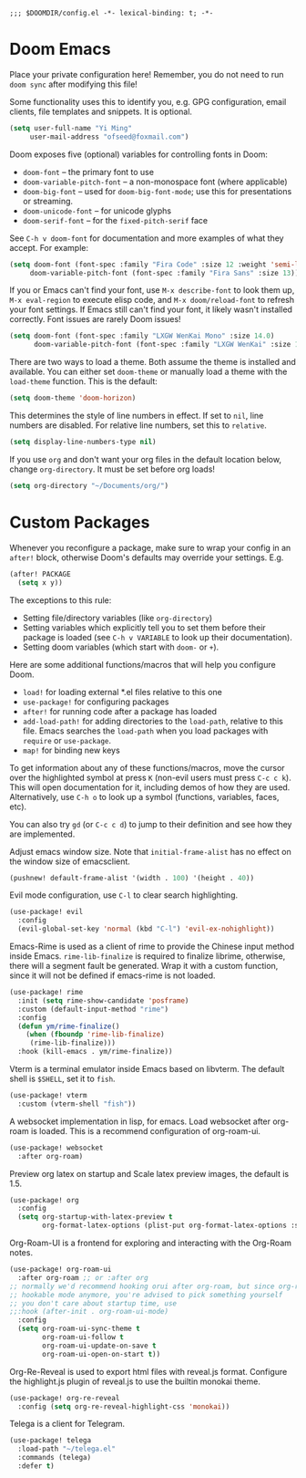 #+begin_src elisp
;;; $DOOMDIR/config.el -*- lexical-binding: t; -*-
#+end_src

* Doom Emacs
Place your private configuration here! Remember, you do not need to run
=doom sync= after modifying this file!


Some functionality uses this to identify you, e.g. GPG configuration, email
clients, file templates and snippets. It is optional.
#+begin_src emacs-lisp :tangle yes
(setq user-full-name "Yi Ming"
     user-mail-address "ofseed@foxmail.com")
#+end_src

Doom exposes five (optional) variables for controlling fonts in Doom:

- ~doom-font~ -- the primary font to use
- ~doom-variable-pitch-font~ -- a non-monospace font (where applicable)
- ~doom-big-font~ -- used for ~doom-big-font-mode~; use this for
  presentations or streaming.
- ~doom-unicode-font~ -- for unicode glyphs
- ~doom-serif-font~ -- for the ~fixed-pitch-serif~ face

See =C-h v doom-font= for documentation and more examples of what they
accept. For example:
#+begin_src emacs-lisp :tangle no
(setq doom-font (font-spec :family "Fira Code" :size 12 :weight 'semi-light)
     doom-variable-pitch-font (font-spec :family "Fira Sans" :size 13))
#+end_src
If you or Emacs can't find your font, use =M-x describe-font= to look them
up, =M-x eval-region= to execute elisp code, and =M-x doom/reload-font= to
refresh your font settings. If Emacs still can't find your font, it likely
wasn't installed correctly. Font issues are rarely Doom issues!

#+begin_src emacs-lisp :tangle yes
(setq doom-font (font-spec :family "LXGW WenKai Mono" :size 14.0)
      doom-variable-pitch-font (font-spec :family "LXGW WenKai" :size 14.0))
#+end_src

There are two ways to load a theme. Both assume the theme is installed and
available. You can either set ~doom-theme~ or manually load a theme with the
~load-theme~ function. This is the default:
#+begin_src emacs-lisp :tangle yes
(setq doom-theme 'doom-horizon)
#+end_src

This determines the style of line numbers in effect. If set to ~nil~, line
numbers are disabled. For relative line numbers, set this to ~relative~.
#+begin_src emacs-lisp :tangle yes
(setq display-line-numbers-type nil)
#+end_src

If you use ~org~ and don't want your org files in the default location below,
change ~org-directory~. It must be set before org loads!
#+begin_src emacs-lisp :tangle yes
(setq org-directory "~/Documents/org/")
#+end_src


* Custom Packages
Whenever you reconfigure a package, make sure to wrap your config in an
~after!~ block, otherwise Doom's defaults may override your settings. E.g.
#+begin_src emacs-lisp :tangle no
  (after! PACKAGE
    (setq x y))
#+end_src
The exceptions to this rule:

  - Setting file/directory variables (like ~org-directory~)
  - Setting variables which explicitly tell you to set them before their
    package is loaded (see =C-h v VARIABLE= to look up their documentation).
  - Setting doom variables (which start with =doom-= or =+=).

Here are some additional functions/macros that will help you configure Doom.

- ~load!~ for loading external *.el files relative to this one
- ~use-package!~ for configuring packages
- ~after!~ for running code after a package has loaded
- ~add-load-path!~ for adding directories to the ~load-path~, relative to
  this file. Emacs searches the ~load-path~ when you load packages with
  ~require~ or ~use-package~.
- ~map!~ for binding new keys

To get information about any of these functions/macros, move the cursor over
the highlighted symbol at press =K= (non-evil users must press =C-c c k=).
This will open documentation for it, including demos of how they are used.
Alternatively, use =C-h o= to look up a symbol (functions, variables, faces,
etc).

You can also try =gd= (or =C-c c d=) to jump to their definition and see how
they are implemented.

Adjust emacs window size. Note that ~initial-frame-alist~ has no effect on
the window size of emacsclient.
#+begin_src emacs-lisp :tangle yes
(pushnew! default-frame-alist '(width . 100) '(height . 40))
#+end_src

Evil mode configuration, use =C-l= to clear search highlighting.
#+begin_src emacs-lisp :tangle yes
(use-package! evil
  :config
  (evil-global-set-key 'normal (kbd "C-l") 'evil-ex-nohighlight))
#+end_src

Emacs-Rime is used as a client of rime to provide the Chinese input method
inside Emacs. ~rime-lib-finalize~ is required to finalize librime, otherwise,
there will a segment fault be generated. Wrap it with a custom function,
since it will not be defined if emacs-rime is not loaded.
#+begin_src emacs-lisp :tangle yes
(use-package! rime
  :init (setq rime-show-candidate 'posframe)
  :custom (default-input-method "rime")
  :config
  (defun ym/rime-finalize()
    (when (fboundp 'rime-lib-finalize)
     (rime-lib-finalize)))
  :hook (kill-emacs . ym/rime-finalize))
#+end_src

Vterm is a terminal emulator inside Emacs based on libvterm.
The default shell is ~$SHELL~, set it to =fish=.
#+begin_src emacs-lisp :tangle yes
(use-package! vterm
  :custom (vterm-shell "fish"))
#+end_src

A websocket implementation in lisp, for emacs. Load websocket after org-roam
is loaded. This is a recommend configuration of org-roam-ui.
#+begin_src emacs-lisp :tangle yes
(use-package! websocket
  :after org-roam)
#+end_src

Preview org latex on startup and
Scale latex preview images, the default is 1.5.
#+begin_src emacs-lisp :tangle yes
(use-package! org
  :config
  (setq org-startup-with-latex-preview t
        org-format-latex-options (plist-put org-format-latex-options :scale 3.0)))
#+end_src

Org-Roam-UI is a frontend for exploring and interacting with the Org-Roam notes.
#+begin_src emacs-lisp :tangle yes
(use-package! org-roam-ui
  :after org-roam ;; or :after org
;; normally we'd recommend hooking orui after org-roam, but since org-roam does not have
;; hookable mode anymore, you're advised to pick something yourself
;; you don't care about startup time, use
;;:hook (after-init . org-roam-ui-mode)
  :config
  (setq org-roam-ui-sync-theme t
        org-roam-ui-follow t
        org-roam-ui-update-on-save t
        org-roam-ui-open-on-start t))
#+end_src

Org-Re-Reveal is used to export html files with reveal.js format.
Configure the highlight.js plugin of reveal.js to use the builtin monokai theme.
#+begin_src emacs-lisp :tangle yes
(use-package! org-re-reveal
  :config (setq org-re-reveal-highlight-css 'monokai))
#+end_src

Telega is a client for Telegram.
#+begin_src emacs-lisp :tangle yes
(use-package! telega
  :load-path "~/telega.el"
  :commands (telega)
  :defer t)
#+end_src
